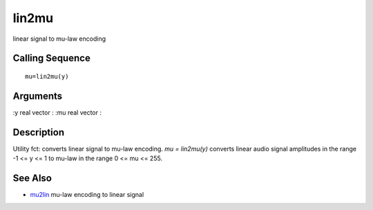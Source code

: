 


lin2mu
======

linear signal to mu-law encoding



Calling Sequence
~~~~~~~~~~~~~~~~


::

    mu=lin2mu(y)




Arguments
~~~~~~~~~

:y real vector
: :mu real vector
:



Description
~~~~~~~~~~~

Utility fct: converts linear signal to mu-law encoding. `mu =
lin2mu(y)` converts linear audio signal amplitudes in the range -1 <=
y <= 1 to mu-law in the range 0 <= mu <= 255.



See Also
~~~~~~~~


+ `mu2lin`_ mu-law encoding to linear signal


.. _mu2lin: mu2lin.html


